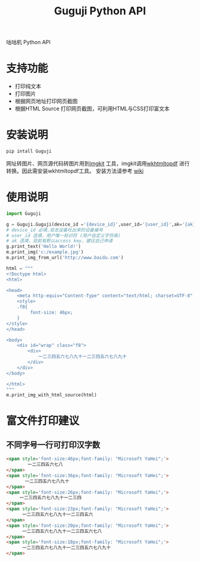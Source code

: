 #+TITLE: Guguji Python API
咕咕机 Python API
* 支持功能
- 打印纯文本
- 打印图片
- 根据网页地址打印网页截图
- 根据HTML Source 打印网页截图，可利用HTML与CSS打印富文本
* 安装说明
#+BEGIN_SRC python
pip intall Guguji
#+END_SRC
网址转图片、网页源代码转图片用到[[https://github.com/jarrekk/imgkit][imgkit]] 工具，imgkit调用[[https://wkhtmltopdf.org/][wkhtmltopdf]] 进行转换。因此需安装wkhtmltopdf工具。
安装方法请参考 [[https://github.com/pdfkit/pdfkit/wiki/Installing-WKHTMLTOPDF][wiki]]
* 使用说明
#+BEGIN_SRC  python
import Guguji

g = Guguji.Guguji(device_id ='{device_id}',user_id='{user_id}',ak='{ak}')
# device_id 必填,双击设备吐出来的设备编号
# user_id 选填，用户唯一标识符 (用户自定义字符串)
# ak 选填，目前有默认access key，建议自己申请
g.print_text('Hello World!')
m.print_img('c:/example.jpg')
m.print_img_from_url('http://www.baidu.com')

html = """
<!Doctype html>
<html>

<head>
    <meta http-equiv="Content-Type" content="text/html; charset=UTF-8" />
    <style>
    .f8{
         font-size: 46px;
    }
</style>
</head>

<body>
    <div id="wrap" class="f8">
        <div>
            一二三四五六七八九十一二三四五六七八九十
        </div>
    </div>
</body>

</html>
"""
m.print_img_with_html_source(html)
#+END_SRC
* 富文件打印建议
** 不同字号一行可打印汉字数
#+BEGIN_SRC html
<span style='font-size:46px;font-family: "Microsoft YaHei";'>
        一二三四五六七八
</span>
<span style='font-size:36px;font-family: "Microsoft YaHei";'>
       一二三四五六七八九十
</span>
<span style='font-size:26px;font-family: "Microsoft YaHei";'>
     一二三四五六七八九十一二三四 
</span>
<span style='font-size:23px;font-family: "Microsoft YaHei";'>
      一二三四五六七八九十一二三四五六 
</span>
<span style='font-size:20px;font-family: "Microsoft YaHei";'>
      一二三四五六七八九十一二三四五六七八
</span>
<span style='font-size:18px;font-family: "Microsoft YaHei";'>
      一二三四五六七八九十一二三四五六七八九十
</span>
#+END_SRC
